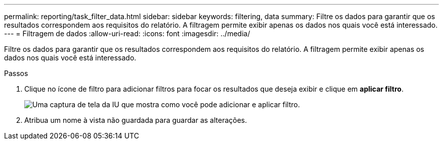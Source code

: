 ---
permalink: reporting/task_filter_data.html 
sidebar: sidebar 
keywords: filtering, data 
summary: Filtre os dados para garantir que os resultados correspondem aos requisitos do relatório. A filtragem permite exibir apenas os dados nos quais você está interessado. 
---
= Filtragem de dados
:allow-uri-read: 
:icons: font
:imagesdir: ../media/


[role="lead"]
Filtre os dados para garantir que os resultados correspondem aos requisitos do relatório. A filtragem permite exibir apenas os dados nos quais você está interessado.

.Passos
. Clique no ícone de filtro para adicionar filtros para focar os resultados que deseja exibir e clique em *aplicar filtro*.
+
image::../media/filter_cold_data_2.png[Uma captura de tela da IU que mostra como você pode adicionar e aplicar filtro.]

. Atribua um nome à vista não guardada para guardar as alterações.


